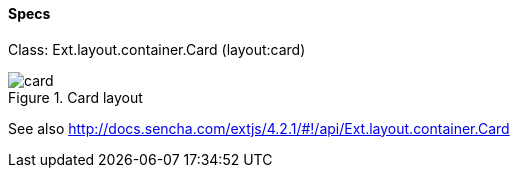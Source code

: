 ==== Specs

Class: +Ext.layout.container.Card+ (+layout:card+)

.Card layout
image::resources/images/card.png[scale="75"]

See also
http://docs.sencha.com/extjs/4.2.1/#!/api/Ext.layout.container.Card
